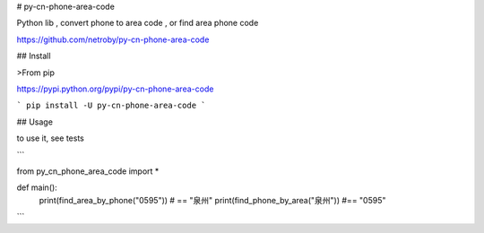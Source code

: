 # py-cn-phone-area-code


Python lib , convert phone to area code , or find area phone code


https://github.com/netroby/py-cn-phone-area-code

## Install

>From pip

https://pypi.python.org/pypi/py-cn-phone-area-code

```
pip install -U py-cn-phone-area-code
```

## Usage


to use it, see tests

```

from py_cn_phone_area_code import *

def main():
     print(find_area_by_phone("0595")) # == "泉州"
     print(find_phone_by_area("泉州")) #== "0595"

```



